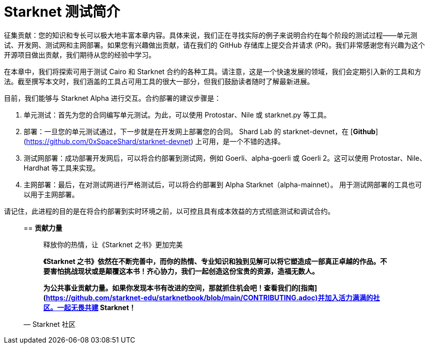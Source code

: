 [id="index"]

= Starknet 测试简介

====
征集贡献：您的知识和专长可以极大地丰富本章内容。具体来说，我们正在寻找实际的例子来说明合约在每个阶段的测试过程——单元测试、开发网、测试网和主网部署。如果您有兴趣做出贡献，请在我们的 GitHub 存储库上提交合并请求 (PR)。我们非常感谢您有兴趣为这个开源项目做出贡献，我们期待从您的经验中学习。
====

在本章中，我们将探索可用于测试 Cairo 和 Starknet 合约的各种工具。请注意，这是一个快速发展的领域，我们会定期引入新的工具和方法。截至撰写本文时，我们涵盖的工具占可用工具的很大一部分，但我们鼓励读者随时了解最新进展。

目前，我们能够与 Starknet Alpha 进行交互。合约部署的建议步骤是：

1. 单元测试：首先为您的合同编写单元测试。为此，可以使用 Protostar、Nile 或 starknet.py 等工具。
2. 部署：一旦您的单元测试通过，下一步就是在开发网上部署您的合同。 Shard Lab 的 starknet-devnet，在 [**Github**](https://github.com/0xSpaceShard/starknet-devnet) 上可用，是一个不错的选择。
3. 测试网部署：成功部署开发网后，可以将合约部署到测试网，例如 Goerli、alpha-goerli 或 Goerli 2。这可以使用 Protostar、Nile、Hardhat 等工具来实现。
4. 主网部署：最后，在对测试网进行严格测试后，可以将合约部署到 Alpha Starknet（alpha-mainnet）。 用于测试网部署的工具也可以用于主网部署。

请记住，此进程的目的是在将合约部署到实时环境之前，以可控且具有成本效益的方式彻底测试和调试合约。



____

== **贡献力量**

> 释放你的热情，让《Starknet 之书》更加完美
> 
> 
> *《Starknet 之书》依然在不断完善中，而你的热情、专业知识和独到见解可以将它塑造成一部真正卓越的作品。不要害怕挑战现状或是颠覆这本书！齐心协力，我们一起创造这份宝贵的资源，造福无数人。*
> 
> *为公共事业贡献力量。如果你发现本书有改进的空间，那就抓住机会吧！查看我们的[指南](https://github.com/starknet-edu/starknetbook/blob/main/CONTRIBUTING.adoc)并加入活力满满的社区。一起无畏共建 Starknet！*
> 

— Starknet 社区
